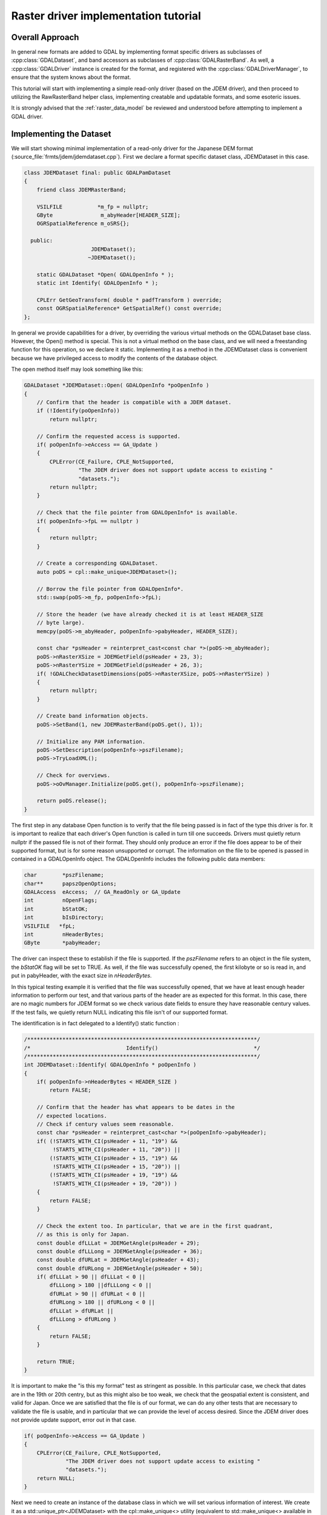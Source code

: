 .. _raster_driver_tut:

================================================================================
Raster driver implementation tutorial
================================================================================

.. highlight:: cpp

Overall Approach
----------------

In general new formats are added to GDAL by implementing format specific drivers as subclasses of :cpp:class:`GDALDataset`, and band accessors as subclasses of :cpp:class:`GDALRasterBand`. As well, a :cpp:class:`GDALDriver` instance is created for the format, and registered with the :cpp:class:`GDALDriverManager`, to ensure that the system knows about the format.

This tutorial will start with implementing a simple read-only driver (based on the JDEM driver), and then proceed to utilizing the RawRasterBand helper class, implementing creatable and updatable formats, and some esoteric issues.

It is strongly advised that the :ref:`raster_data_model` be reviewed and understood before attempting to implement a GDAL driver.

Implementing the Dataset
------------------------

We will start showing minimal implementation of a read-only driver for the Japanese DEM format (:source_file:`frmts/jdem/jdemdataset.cpp`). First we declare a format specific dataset class, JDEMDataset in this case.

.. code-block:: c++

    class JDEMDataset final: public GDALPamDataset
    {
        friend class JDEMRasterBand;

        VSILFILE           *m_fp = nullptr;
        GByte               m_abyHeader[HEADER_SIZE];
        OGRSpatialReference m_oSRS{};

      public:
                         JDEMDataset();
                        ~JDEMDataset();

        static GDALDataset *Open( GDALOpenInfo * );
        static int Identify( GDALOpenInfo * );

        CPLErr GetGeoTransform( double * padfTransform ) override;
        const OGRSpatialReference* GetSpatialRef() const override;
    };

In general we provide capabilities for a driver, by overriding the various virtual methods on the GDALDataset base class. However, the Open() method is special. This is not a virtual method on the base class, and we will need a freestanding function for this operation, so we declare it static. Implementing it as a method in the JDEMDataset class is convenient because we have privileged access to modify the contents of the database object.

The open method itself may look something like this:

.. code-block:: c++

    GDALDataset *JDEMDataset::Open( GDALOpenInfo *poOpenInfo )
    {
        // Confirm that the header is compatible with a JDEM dataset.
        if (!Identify(poOpenInfo))
            return nullptr;

        // Confirm the requested access is supported.
        if( poOpenInfo->eAccess == GA_Update )
        {
            CPLError(CE_Failure, CPLE_NotSupported,
                     "The JDEM driver does not support update access to existing "
                     "datasets.");
            return nullptr;
        }

        // Check that the file pointer from GDALOpenInfo* is available.
        if( poOpenInfo->fpL == nullptr )
        {
            return nullptr;
        }

        // Create a corresponding GDALDataset.
        auto poDS = cpl::make_unique<JDEMDataset>();

        // Borrow the file pointer from GDALOpenInfo*.
        std::swap(poDS->m_fp, poOpenInfo->fpL);

        // Store the header (we have already checked it is at least HEADER_SIZE
        // byte large).
        memcpy(poDS->m_abyHeader, poOpenInfo->pabyHeader, HEADER_SIZE);

        const char *psHeader = reinterpret_cast<const char *>(poDS->m_abyHeader);
        poDS->nRasterXSize = JDEMGetField(psHeader + 23, 3);
        poDS->nRasterYSize = JDEMGetField(psHeader + 26, 3);
        if( !GDALCheckDatasetDimensions(poDS->nRasterXSize, poDS->nRasterYSize) )
        {
            return nullptr;
        }

        // Create band information objects.
        poDS->SetBand(1, new JDEMRasterBand(poDS.get(), 1));

        // Initialize any PAM information.
        poDS->SetDescription(poOpenInfo->pszFilename);
        poDS->TryLoadXML();

        // Check for overviews.
        poDS->oOvManager.Initialize(poDS.get(), poOpenInfo->pszFilename);

        return poDS.release();
    }

The first step in any database Open function is to verify that the file
being passed is in fact of the type this driver is for.  It is important
to realize that each driver's Open function is called in turn till one
succeeds.  Drivers must quietly return nullptr if the passed file is not of
their format.  They should only produce an error if the file does appear to
be of their supported format, but is for some reason unsupported or corrupt.
The information on the file to be opened is passed in contained in a
GDALOpenInfo object.  The GDALOpenInfo includes the following public
data members:

.. code-block:: c++

    char        *pszFilename;
    char**      papszOpenOptions;
    GDALAccess  eAccess;  // GA_ReadOnly or GA_Update
    int         nOpenFlags;
    int         bStatOK;
    int         bIsDirectory;
    VSILFILE   *fpL;
    int         nHeaderBytes;
    GByte       *pabyHeader;

The driver can inspect these to establish if the file is supported. If the `pszFilename` refers to an object in the file system, the `bStatOK` flag will be set to TRUE. As well, if the file was successfully opened, the first kilobyte or so is read in, and put in pabyHeader, with the exact size in `nHeaderBytes`.

In this typical testing example it is verified that the file was successfully opened, that we have at least enough header information to perform our test, and that various parts of the header are as expected for this format. In this case, there are no magic numbers for JDEM format so we check various date fields to ensure they have reasonable century values. If the test fails, we quietly return NULL indicating this file isn't of our supported format.

The identification is in fact delegated to a Identify() static function :

.. code-block:: c++

    /************************************************************************/
    /*                              Identify()                              */
    /************************************************************************/
    int JDEMDataset::Identify( GDALOpenInfo * poOpenInfo )
    {
        if( poOpenInfo->nHeaderBytes < HEADER_SIZE )
            return FALSE;

        // Confirm that the header has what appears to be dates in the
        // expected locations.
        // Check if century values seem reasonable.
        const char *psHeader = reinterpret_cast<char *>(poOpenInfo->pabyHeader);
        if( (!STARTS_WITH_CI(psHeader + 11, "19") &&
             !STARTS_WITH_CI(psHeader + 11, "20")) ||
            (!STARTS_WITH_CI(psHeader + 15, "19") &&
             !STARTS_WITH_CI(psHeader + 15, "20")) ||
            (!STARTS_WITH_CI(psHeader + 19, "19") &&
             !STARTS_WITH_CI(psHeader + 19, "20")) )
        {
            return FALSE;
        }

        // Check the extent too. In particular, that we are in the first quadrant,
        // as this is only for Japan.
        const double dfLLLat = JDEMGetAngle(psHeader + 29);
        const double dfLLLong = JDEMGetAngle(psHeader + 36);
        const double dfURLat = JDEMGetAngle(psHeader + 43);
        const double dfURLong = JDEMGetAngle(psHeader + 50);
        if( dfLLLat > 90 || dfLLLat < 0 ||
            dfLLLong > 180 ||dfLLLong < 0 ||
            dfURLat > 90 || dfURLat < 0 ||
            dfURLong > 180 || dfURLong < 0 ||
            dfLLLat > dfURLat ||
            dfLLLong > dfURLong )
        {
            return FALSE;
        }

        return TRUE;
    }

It is important to make the "is this my format" test as stringent as
possible.  In this particular case, we check that dates are in the 19th or
20th centry, but as this might also be too weak, we check that the geospatial
extent is consistent, and valid for Japan.
Once we are satisfied that the file is of our format, we can do any other
tests that are necessary to validate the file is usable, and in particular
that we can provide the level of access desired.  Since the JDEM driver does
not provide update support, error out in that case.

.. code-block:: c++

    if( poOpenInfo->eAccess == GA_Update )
    {
        CPLError(CE_Failure, CPLE_NotSupported,
                 "The JDEM driver does not support update access to existing "
                 "datasets.");
        return NULL;
    }

Next we need to create an instance of the database class in which we will set various information of interest.
We create it as a std::unique_ptr<JDEMDataset> with the cpl::make_unique<>
utility (equivalent to std::make_unique<> available in C++14 and later), to
make memory management easier in error code paths.

.. code-block:: c++

    // Check that the file pointer from GDALOpenInfo* is available.
    if( poOpenInfo->fpL == NULL )
    {
        return NULL;
    }
    auto poDS = cpl::make_unique<JDEMDataset>();

    // Borrow the file pointer from GDALOpenInfo*.
    std::swap(poDS->m_fp, poOpenInfo->fpL);

At this point we "borrow" the file handle that was held by GDALOpenInfo* (we
did make sure that poDS->m_fp is initialized to nullptr in the inline member definition).
This file pointer uses the VSI*L GDAL API to access files on disk. This virtualized POSIX-style API allows some special capabilities like supporting large files, in-memory files and zipped files.

Next the X and Y size are extracted from the header. The `nRasterXSize` and `nRasterYSize` are data fields inherited from the GDALDataset base class, and must be set by the Open() method.

.. code-block:: c++

    // Store the header (we have already checked it is at least HEADER_SIZE
    // byte large).
    memcpy(poDS->m_abyHeader, poOpenInfo->pabyHeader, HEADER_SIZE);

    const char *psHeader = reinterpret_cast<const char *>(poDS->m_abyHeader);
    poDS->nRasterXSize = JDEMGetField(psHeader + 23, 3);
    poDS->nRasterYSize = JDEMGetField(psHeader + 26, 3);
    if( !GDALCheckDatasetDimensions(poDS->nRasterXSize, poDS->nRasterYSize) )
    {
        return nullptr;
    }


All the bands related to this dataset must be created and attached using the SetBand() method. We will explore the JDEMRasterBand() class shortly.

.. code-block:: c++

    // Create band information objects.
    poDS->SetBand(1, new JDEMRasterBand(poDS.get(), 1));

Finally we assign a name to the dataset object, and call the GDALPamDataset TryLoadXML() method which can initialize auxiliary information from an .aux.xml file if available. We also initialize for external overviews (in a .ovr
side car file). For more details on these services review the GDALPamDataset and related classes.

.. code-block:: c++

        // Initialize any PAM information.
        poDS->SetDescription( poOpenInfo->pszFilename );
        poDS->TryLoadXML();

        // Check for overviews.
        poDS->oOvManager.Initialize(poDS.get(), poOpenInfo->pszFilename);

        return poDS.release();
    }

Implementing the RasterBand
---------------------------

Similar to the customized JDEMDataset class subclassed from GDALDataset, we also need to declare and implement a customized JDEMRasterBand derived from :cpp:class:`GDALRasterBand` for access to the band(s) of the JDEM file. For JDEMRasterBand the declaration looks like this:

.. code-block:: c++

    class JDEMRasterBand final: public GDALPamRasterBand
    {
        friend class JDEMDataset;

        int          m_nRecordSize = 0;
        char        *m_pszRecord = nullptr;
        bool         m_bBufferAllocFailed = false;

      public:
                    JDEMRasterBand( JDEMDataset *, int );
                   ~JDEMRasterBand();

        virtual CPLErr IReadBlock( int, int, void * ) override;
    };


The constructor may have any signature, and is only called from the Open() method. Other virtual methods, such as :cpp:func:`GDALRasterBand::IReadBlock` must be exactly matched to the method signature in gdal_priv.h.

The constructor implementation looks like this:

.. code-block::

    JDEMRasterBand::JDEMRasterBand( JDEMDataset *poDSIn, int nBandIn ) :
        // Cannot overflow as nBlockXSize <= 999.
        m_nRecordSize(poDSIn->GetRasterXSize() * 5 + 9 + 2)
    {
        poDS = poDSIn;
        nBand = nBandIn;

        eDataType = GDT_Float32;

        nBlockXSize = poDS->GetRasterXSize();
        nBlockYSize = 1;
    }

The following data members are inherited from GDALRasterBand, and should generally be set in the band constructor.

.. code-block::

    poDS: Pointer to the parent GDALDataset.
    nBand: The band number within the dataset.
    eDataType: The data type of pixels in this band.
    nBlockXSize: The width of one block in this band.
    nBlockYSize: The height of one block in this band.

The full set of possible GDALDataType values are declared in gdal.h, and include GDT_Byte, GDT_UInt16, GDT_Int16, and GDT_Float32. The block size is used to establish a natural or efficient block size to access the data with. For tiled datasets this will be the size of a tile, while for most other datasets it will be one scanline, as in this case.

Next we see the implementation of the code that actually reads the image data, IReadBlock().

.. code-block:: c++

    CPLErr JDEMRasterBand::IReadBlock( int /* nBlockXOff */,
                                       int nBlockYOff,
                                       void * pImage )

    {
        JDEMDataset *poGDS = cpl::down_cast<JDEMDataset *>(poDS);

        if (m_pszRecord == nullptr)
        {
            if (m_bBufferAllocFailed)
                return CE_Failure;

            m_pszRecord = static_cast<char *>(VSI_MALLOC_VERBOSE(m_nRecordSize));
            if (m_pszRecord == nullptr)
            {
                m_bBufferAllocFailed = true;
                return CE_Failure;
            }
        }

        CPL_IGNORE_RET_VAL(
            VSIFSeekL(poGDS->m_fp, 1011 + m_nRecordSize * nBlockYOff, SEEK_SET));

        if( VSIFReadL(m_pszRecord, m_nRecordSize, 1, poGDS->m_fp) != 1 )
        {
            CPLError(CE_Failure, CPLE_AppDefined,
                     "Cannot read scanline %d", nBlockYOff);
            return CE_Failure;
        }

        if( !EQUALN(reinterpret_cast<char *>(poGDS->m_abyHeader), m_pszRecord, 6) )
        {
            CPLError(CE_Failure, CPLE_AppDefined,
                     "JDEM Scanline corrupt.  Perhaps file was not transferred "
                     "in binary mode?");
            return CE_Failure;
        }

        if( JDEMGetField(m_pszRecord + 6, 3) != nBlockYOff + 1 )
        {
            CPLError(CE_Failure, CPLE_AppDefined,
                     "JDEM scanline out of order, JDEM driver does not "
                     "currently support partial datasets.");
            return CE_Failure;
        }

        for( int i = 0; i < nBlockXSize; i++ )
            static_cast<float *>(pImage)[i] =
                JDEMGetField(m_pszRecord + 9 + 5 * i, 5) * 0.1f;

        return CE_None;
    }

Key items to note are:

- It is typical to cast the GDALRasterBand::poDS member to the derived type of the owning dataset. If your RasterBand class will need privileged access to the owning dataset object, ensure it is declared as a friend (omitted above for brevity).
- If an error occurs, report it with CPLError(), and return CE_Failure. Otherwise return CE_None.
- The pImage buffer should be filled with one block of data. The block is the size declared in nBlockXSize and nBlockYSize for the raster band. The type of the data within pImage should match the type declared in eDataType in the raster band object.
- The nBlockXOff and nBlockYOff are block offsets, so with 128x128 tiled datasets values of 1 and 1 would indicate the block going from (128,128) to (255,255) should be loaded.

The Driver
----------

While the JDEMDataset and JDEMRasterBand are now ready to use to read image data, it still isn't clear how the GDAL system knows about the new driver. This is accomplished via the :cpp:class:`GDALDriverManager`. To register our format we implement a registration function. The declaration goes in gcore/gdal_frmts.h:
void CPL_DLL GDALRegister_JDEM(void);

The definition in the driver file is:

.. code-block:: c++

    void GDALRegister_JDEM()

    {
        if( !GDAL_CHECK_VERSION("JDEM") )
            return;

        if( GDALGetDriverByName("JDEM") != nullptr )
            return;

        GDALDriver *poDriver = new GDALDriver();

        poDriver->SetDescription("JDEM");
        poDriver->SetMetadataItem(GDAL_DCAP_RASTER, "YES");
        poDriver->SetMetadataItem(GDAL_DMD_LONGNAME, "Japanese DEM (.mem)");
        poDriver->SetMetadataItem(GDAL_DMD_HELPTOPIC, "drivers/raster/jdem.html");
        poDriver->SetMetadataItem(GDAL_DMD_EXTENSION, "mem");
        poDriver->SetMetadataItem(GDAL_DCAP_VIRTUALIO, "YES");

        poDriver->pfnOpen = JDEMDataset::Open;
        poDriver->pfnIdentify = JDEMDataset::Identify;

        GetGDALDriverManager()->RegisterDriver(poDriver);
    }


Note the use of GDAL_CHECK_VERSION macro. This is a macro that should be used by drivers that can be built as a plugin. As the GDAL C++ ABI may, and will, change between GDAL feature releases (for example from GDAL 3.x.0 to 3.y.0), it is necessary to recompile your driver against the header files of the GDAL feature version with which you want to make it work. The GDAL_CHECK_VERSION macro will check that the GDAL version with which the driver was compiled and the version against which it is running are compatible (checking that the major and minor version numbers are equal). The C++ ABI will however remain stable for releases of the same release branch (that is for bug fixes releases x.y.z of a given feature release x.y.0).

The registration function will create an instance of a GDALDriver object when first called, and register it with the GDALDriverManager. The following fields can be set in the driver before registering it with the GDALDriverManager.

- The description is the short name for the format. This is a unique name for this format, often used to identity the driver in scripts and command line programs. Normally 3-5 characters in length, and matching the prefix of the format classes. (mandatory)
- GDAL_DCAP_RASTER: set to YES to indicate that this driver handles raster data. (mandatory)
- GDAL_DMD_LONGNAME: A longer descriptive name for the file format, but still no longer than 50-60 characters. (mandatory)
- GDAL_DMD_HELPTOPIC: The name of a help topic to display for this driver, if any. In this case JDEM format is contained within the various format web page held in gdal/html. (optional)
- GDAL_DMD_EXTENSION: The extension used for files of this type. If more than one pick the primary extension, or none at all. (optional)
- GDAL_DMD_MIMETYPE: The standard mime type for this file format, such as "image/png". (optional)
- GDAL_DMD_CREATIONOPTIONLIST: There is evolving work on mechanisms to describe creation options. See the geotiff driver for an example of this. (optional)
- GDAL_DMD_CREATIONDATATYPES: A list of space separated data types supported by this create when creating new datasets. If a Create() method exists, these will be will supported. If a CreateCopy() method exists, this will be a list of types that can be losslessly exported but it may include weaker data types than the type eventually written. For instance, a format with a CreateCopy() method, and that always writes Float32 might also list Byte, Int16, and UInt16 since they can losslessly translated to Float32. An example value might be "Byte Int16 UInt16". (required - if creation supported)
- GDAL_DCAP_VIRTUALIO: set to YES to indicate that this driver can deal with files opened with the VSI*L GDAL API. Otherwise this metadata item should not be defined. (optional)
- pfnOpen: The function to call to try opening files of this format. (optional)
- pfnIdentify: The function to call to try identifying files of this format. A driver should return 1 if it recognizes the file as being of its format, 0 if it recognizes the file as being NOT of its format, or -1 if it cannot reach to a firm conclusion by just examining the header bytes. (optional)
- pfnCreate: The function to call to create new updatable datasets of this format. (optional)
- pfnCreateCopy: The function to call to create a new dataset of this format copied from another source, but not necessary updatable. (optional)
- pfnDelete: The function to call to delete a dataset of this format. (optional)
- pfnUnloadDriver: A function called only when the driver is destroyed. Could be used to cleanup data at the driver level. Rarely used. (optional)

Adding Driver to GDAL Tree
--------------------------

Note that the GDALRegister_JDEM() method must be called by the higher level program in order to have access to the JDEM driver. Normal practice when writing new drivers is to:

- Add a driver directory under frmts, with the directory name the same as the short name.
- Add a CMakeLists.txt in that directory modeled on those from other similar directories (i.e. the jdem directory).
- Reference the new driver in frmts/CMakeLists.txt, using the gdal_optional_format() or gdal_dependent_format() functions depending if it requires no external dependency or it has at least one.
- Add the module with the dataset, and rasterband implementation. Generally this is called <short_name>dataset.cpp, with all the GDAL specific code in one file, though that is not required.
- Add the registration entry point declaration (i.e. GDALRegister_JDEM()) to gcore/gdal_frmts.h.
- Add a call to the registration function to frmts/gdalallregister.cpp, protected by an appropriate #ifdef.

Once this is all done, it should be possible to rebuild GDAL, and have the new format available in all the utilities. The :ref:`gdalinfo` utility can be used to test that opening and reporting on the format is working, and the :ref:`gdal_translate` utility can be used to test image reading.

Adding Georeferencing
---------------------

Now we will take the example a step forward, adding georeferencing support. We add the following two virtual method overrides to JDEMDataset, taking care to exactly match the signature of the method on the GDALDataset base class.

.. code-block:: c++

    CPLErr GetGeoTransform( double * padfTransform ) override;
    const OGRSpatialReference* GetSpatialRef() const override;

The implementation of :cpp:func:`GDALDataset::GetGeoTransform` just copies the usual geotransform matrix into the supplied buffer. Note that :cpp:func:`GDALDataset::GetGeoTransform` may be called a lot, so it isn't generally wise to do a lot of computation in it. In many cases the Open() will collect the geotransform, and this method will just copy it over. Also note that the geotransform return is based on an anchor point at the top left corner of the top left pixel, not the center of pixel approach used in some packages.

.. code-block:: c++

    CPLErr JDEMDataset::GetGeoTransform( double *padfTransform )
    {
        const char *psHeader = reinterpret_cast<const char *>(m_abyHeader);

        const double dfLLLat = JDEMGetAngle(psHeader + 29);
        const double dfLLLong = JDEMGetAngle(psHeader + 36);
        const double dfURLat = JDEMGetAngle(psHeader + 43);
        const double dfURLong = JDEMGetAngle(psHeader + 50);

        padfTransform[0] = dfLLLong;
        padfTransform[3] = dfURLat;
        padfTransform[1] = (dfURLong - dfLLLong) / GetRasterXSize();
        padfTransform[2] = 0.0;

        padfTransform[4] = 0.0;
        padfTransform[5] = -1 * (dfURLat - dfLLLat) / GetRasterYSize();

        return CE_None;
    }

The :cpp:func:`GDALDataset::GetSpatialRef` method returns a pointer to an internal OGRSpatialReference object.

.. code-block:: c++

    const OGRSpatialReference *JDEMDataset::GetSpatialRef() const
    {
        return &m_oSRS;
    }

In this case the coordinate system is fixed for all files of this format, and
has been initialized in the JDEMDataset constructor. But in more complex cases,
a definition may need to be composed on the fly, in which case it may be
helpful to use the :cpp:class:`OGRSpatialReference` class to help build the definition.

.. code-block:: c++

    JDEMDataset::JDEMDataset()
    {
        std::fill_n(m_abyHeader, CPL_ARRAYSIZE(m_abyHeader), static_cast<GByte>(0));
        m_oSRS.SetAxisMappingStrategy(OAMS_TRADITIONAL_GIS_ORDER);
        m_oSRS.importFromEPSG(4301); // Tokyo geographic CRS
    }

This completes explanation of the features of the JDEM driver. The full source for jdemdataset.cpp can be reviewed as needed.

Overviews
---------

GDAL allows file formats to make pre-built overviews available to applications via the :cpp:func:`GDALRasterBand::GetOverview` and related methods. However, implementing this is pretty involved, and goes beyond the scope of this document for now. The GeoTIFF driver (gdal/frmts/gtiff/geotiff.cpp) and related source can be reviewed for an example of a file format implementing overview reporting and creation support.

Formats can also report that they have arbitrary overviews, by overriding the :cpp:func:`GDALRasterBand::HasArbitraryOverviews` method on the GDALRasterBand, returning TRUE. In this case the raster band object is expected to override the :cpp:func:`GDALRasterBand::RasterIO` method itself, to implement efficient access to imagery with resampling. This is also involved, and there are a lot of requirements for correct implementation of the RasterIO() method. An example of this can be found in the OGDI and ECW formats.

However, by far the most common approach to implementing overviews is to use the default support in GDAL for external overviews stored in TIFF files with the same name as the dataset, but the extension .ovr appended. In order to enable reading and creation of this style of overviews it is necessary for the GDALDataset to initialize the `oOvManager` object within itself. This is typically accomplished with a call like the following near the end of the Open() method (after the PAM :cpp:func:`GDALDataset::TryLoadXML`).

.. code-block:: c++

    poDS->oOvManager.Initialize(poDS.get(), poOpenInfo->pszFilename);

This will enable default implementations for reading and creating overviews for the format. It is advised that this be enabled for all simple file system based formats unless there is a custom overview mechanism to be tied into.

File Creation
-------------

There are two approaches to file creation. The first method is called the :cpp:func:`GDALDriver::CreateCopy` method, and involves implementing a function that can write a file in the output format, pulling all imagery and other information needed from a source GDALDataset. The second method, the dynamic creation method, involves implementing a Create method to create the shell of the file, and then the application writes various information by calls to set methods.

The benefits of the first method are that that all the information is available at the point the output file is being created. This can be especially important when implementing file formats using external libraries which require information like color maps, and georeferencing information at the point the file is created. The other advantage of this method is that the CreateCopy() method can read some kinds of information, such as min/max, scaling, description and GCPs for which there are no equivalent set methods.

The benefits of the second method are that applications can create an empty new file, and write results to it as they become available. A complete image of the desired data does not have to be available in advance.

For very important formats both methods may be implemented, otherwise do whichever is simpler, or provides the required capabilities.

CreateCopy
++++++++++

The GDALDriver::CreateCopy() method call is passed through directly, so that method should be consulted for details of arguments. However, some things to keep in mind are:

- If the `bStrict` flag is FALSE the driver should try to do something reasonable when it cannot exactly represent the source dataset, transforming data types on the fly, dropping georeferencing and so forth.
- Implementing progress reporting correctly is somewhat involved. The return result of the progress function needs always to be checked for cancellation, and progress should be reported at reasonable intervals. The JPEGCreateCopy() method demonstrates good handling of the progress function.
- Special creation options should be documented in the on-line help. If the options take the format "NAME=VALUE" the papszOptions list can be manipulated with :cpp:func:`CPLFetchNameValue` as demonstrated in the handling of the QUALITY and PROGRESSIVE flags for JPEGCreateCopy().
- The returned GDALDataset handle can be in ReadOnly or Update mode. Return it in Update mode if practical, otherwise in ReadOnly mode is fine.

The full implementation of the CreateCopy function for JPEG (which is assigned to pfnCreateCopy in the GDALDriver object) is here.
static GDALDataset *

.. code-block:: c++

    JPEGCreateCopy( const char * pszFilename, GDALDataset *poSrcDS,
                    int bStrict, char ** papszOptions,
                    GDALProgressFunc pfnProgress, void * pProgressData )
    {
        const int nBands = poSrcDS->GetRasterCount();
        const int nXSize = poSrcDS->GetRasterXSize();
        const int nYSize = poSrcDS->GetRasterYSize();
        // Some some rudimentary checks
        if( nBands != 1 && nBands != 3 )
        {
            CPLError(CE_Failure, CPLE_NotSupported,
                    "JPEG driver doesn't support %d bands.  Must be 1 (grey) "
                    "or 3 (RGB) bands.", nBands);
            return NULL;
        }

        if( poSrcDS->GetRasterBand(1)->GetRasterDataType() != GDT_Byte && bStrict )
        {
            CPLError(CE_Failure, CPLE_NotSupported,
                    "JPEG driver doesn't support data type %s. "
                    "Only eight bit byte bands supported.",
                    GDALGetDataTypeName(
                        poSrcDS->GetRasterBand(1)->GetRasterDataType()));
            return NULL;
        }

        // What options has the user selected?
        int nQuality = 75;
        if( CSLFetchNameValue(papszOptions, "QUALITY") != NULL )
        {
            nQuality = atoi(CSLFetchNameValue(papszOptions, "QUALITY"));
            if( nQuality < 10 || nQuality > 100 )
            {
                CPLError(CE_Failure, CPLE_IllegalArg,
                        "QUALITY=%s is not a legal value in the range 10 - 100.",
                        CSLFetchNameValue(papszOptions, "QUALITY"));
                return NULL;
            }
        }

        bool bProgressive = false;
        if( CSLFetchNameValue(papszOptions, "PROGRESSIVE") != NULL )
        {
            bProgressive = true;
        }

        // Create the dataset.
        VSILFILE *fpImage = VSIFOpenL(pszFilename, "wb");
        if( fpImage == NULL )
        {
            CPLError(CE_Failure, CPLE_OpenFailed,
                    "Unable to create jpeg file %s.",
                    pszFilename);
            return NULL;
        }

        // Initialize JPG access to the file.
        struct jpeg_compress_struct sCInfo;
        struct jpeg_error_mgr sJErr;
        sCInfo.err = jpeg_std_error(&sJErr);
        jpeg_create_compress(&sCInfo);
        jpeg_stdio_dest(&sCInfo, fpImage);
        sCInfo.image_width = nXSize;
        sCInfo.image_height = nYSize;
        sCInfo.input_components = nBands;
        if( nBands == 1 )
        {
            sCInfo.in_color_space = JCS_GRAYSCALE;
        }
        else
        {
            sCInfo.in_color_space = JCS_RGB;
        }
        jpeg_set_defaults(&sCInfo);
        jpeg_set_quality(&sCInfo, nQuality, TRUE);
        if( bProgressive )
            jpeg_simple_progression(&sCInfo);
        jpeg_start_compress(&sCInfo, TRUE);

        // Loop over image, copying image data.
        GByte *pabyScanline = static_cast<GByte *>(CPLMalloc(nBands * nXSize));
        for( int iLine = 0; iLine < nYSize; iLine++ )
        {
            for( int iBand = 0; iBand < nBands; iBand++ )
            {
                GDALRasterBand * poBand = poSrcDS->GetRasterBand(iBand + 1);
                const CPLErr eErr =
                    poBand->RasterIO(GF_Read, 0, iLine, nXSize, 1,
                                    pabyScanline + iBand, nXSize, 1, GDT_Byte,
                                    nBands, nBands * nXSize);
                // TODO: Handle error.
            }
            JSAMPLE *ppSamples = pabyScanline;
            jpeg_write_scanlines(&sCInfo, &ppSamples, 1);
        }
        CPLFree(pabyScanline);
        jpeg_finish_compress(&sCInfo);
        jpeg_destroy_compress(&sCInfo);
        VSIFCloseL(fpImage);
        return static_cast<GDALDataset *>(GDALOpen(pszFilename, GA_ReadOnly));
    }

Dynamic Creation
++++++++++++++++

In the case of dynamic creation, there is no source dataset. Instead the size, number of bands, and pixel data type of the desired file is provided but other information (such as georeferencing, and imagery data) would be supplied later via other method calls on the resulting GDALDataset.

The following sample implement PCI .aux labeled raw raster creation. It follows a common approach of creating a blank, but valid file using non-GDAL calls, and then calling GDALOpen(,GA_Update) at the end to return a writable file handle. This avoids having to duplicate the various setup actions in the Open() function.

.. code-block:: c++

    GDALDataset *PAuxDataset::Create( const char * pszFilename,
                                    int nXSize, int nYSize, int nBands,
                                    GDALDataType eType,
                                    char ** /* papszParamList */ )
    {
        // Verify input options.
        if( eType != GDT_Byte && eType != GDT_Float32 &&
            eType != GDT_UInt16 && eType != GDT_Int16 )
        {
            CPLError(
                CE_Failure, CPLE_AppDefined,
                "Attempt to create PCI .Aux labeled dataset with an illegal "
                "data type (%s).",
                GDALGetDataTypeName(eType));
            return NULL;
        }

        // Try to create the file.
        FILE *fp = VSIFOpen(pszFilename, "w");
        if( fp == NULL )
        {
            CPLError(CE_Failure, CPLE_OpenFailed,
                    "Attempt to create file `%s' failed.",
                    pszFilename);
            return NULL;
        }

        // Just write out a couple of bytes to establish the binary
        // file, and then close it.
        VSIFWrite("\0\0", 2, 1, fp);
        VSIFClose(fp);

        // Create the aux filename.
        char *pszAuxFilename = static_cast<char *>(CPLMalloc(strlen(pszFilename) + 5));
        strcpy(pszAuxFilename, pszFilename);;
        for( int i = strlen(pszAuxFilename) - 1; i > 0; i-- )
        {
            if( pszAuxFilename[i] == '.' )
            {
                pszAuxFilename[i] = '\0';
                break;
            }
        }
        strcat(pszAuxFilename, ".aux");

        // Open the file.
        fp = VSIFOpen(pszAuxFilename, "wt");
        if( fp == NULL )
        {
            CPLError(CE_Failure, CPLE_OpenFailed,
                    "Attempt to create file `%s' failed.",
                    pszAuxFilename);
            return NULL;
        }

        // We need to write out the original filename but without any
        // path components in the AuxiliaryTarget line.  Do so now.
        int iStart = strlen(pszFilename) - 1;
        while( iStart > 0 && pszFilename[iStart - 1] != '/' &&
            pszFilename[iStart - 1] != '\\' )
            iStart--;
        VSIFPrintf(fp, "AuxilaryTarget: %s\n", pszFilename + iStart);

        // Write out the raw definition for the dataset as a whole.
        VSIFPrintf(fp, "RawDefinition: %d %d %d\n",
                nXSize, nYSize, nBands);

        // Write out a definition for each band.  We always write band
        // sequential files for now as these are pretty efficiently
        // handled by GDAL.
        int nImgOffset = 0;
        for( int iBand = 0; iBand < nBands; iBand++ )
        {
            const int nPixelOffset = GDALGetDataTypeSize(eType)/8;
            const int nLineOffset = nXSize * nPixelOffset;
            const char *pszTypeName = NULL;
            if( eType == GDT_Float32 )
                pszTypeName = "32R";
            else if( eType == GDT_Int16 )
                pszTypeName = "16S";
            else if( eType == GDT_UInt16 )
                pszTypeName = "16U";
            else
                pszTypeName = "8U";
            VSIFPrintf( fp, "ChanDefinition-%d: %s %d %d %d %s\n",
                        iBand + 1, pszTypeName,
                        nImgOffset, nPixelOffset, nLineOffset,
    #ifdef CPL_LSB
                        "Swapped"
    #else
                        "Unswapped"
    #endif
                        );
            nImgOffset += nYSize * nLineOffset;
        }

        // Cleanup.
        VSIFClose(fp);
        return static_cast<GDALDataset *>(GDALOpen(pszFilename, GA_Update));
    }

File formats supporting dynamic creation, or even just update-in-place access also need to implement an IWriteBlock() method on the raster band class. It has semantics similar to IReadBlock(). As well, for various esoteric reasons, it is critical that a FlushCache() method be implemented in the raster band destructor. This is to ensure that any write cache blocks for the band be flushed out before the destructor is called.

RawDataset/RawRasterBand Helper Classes
---------------------------------------

Many file formats have the actual imagery data stored in a regular, binary, scanline oriented format. Rather than re-implement the access semantics for this for each formats, there are provided :cpp:class:`RawDataset` and :cpp:class:`RawRasterBand` classes declared in gcore/ that can be utilized to implement efficient and convenient access.

In these cases the format specific band class may not be required, or if required it can be derived from RawRasterBand. The dataset class should be derived from RawDataset.

The Open() method for the dataset then instantiates raster bands passing all the layout information to the constructor. For instance, the PNM driver uses the following calls to create it's raster bands.

.. code-block:: c++

    if( poOpenInfo->pabyHeader[1] == '5' )
    {
        poDS->SetBand(
            1, new RawRasterBand(poDS, 1, poDS->fpImage,
                                iIn, 1, nWidth, GDT_Byte, TRUE));
    }
    else
    {
        poDS->SetBand(
            1, new RawRasterBand(poDS, 1, poDS->fpImage,
                                iIn, 3, nWidth*3, GDT_Byte, TRUE));
        poDS->SetBand(
            2, new RawRasterBand(poDS, 2, poDS->fpImage,
                                iIn+1, 3, nWidth*3, GDT_Byte, TRUE));
        poDS->SetBand(
            3, new RawRasterBand(poDS, 3, poDS->fpImage,
                                iIn+2, 3, nWidth*3, GDT_Byte, TRUE));
    }

The RawRasterBand takes the following arguments.

- poDS: The GDALDataset this band will be a child of. This dataset must be of a class derived from RawRasterDataset.
- nBand: The band it is on that dataset, 1 based.
- fpRaw: The FILE * handle to the file containing the raster data.
- nImgOffset: The byte offset to the first pixel of raster data for the first scanline.
- nPixelOffset: The byte offset from the start of one pixel to the start of the next within the scanline.
- nLineOffset: The byte offset from the start of one scanline to the start of the next.
- eDataType: The GDALDataType code for the type of the data on disk.
- bNativeOrder: FALSE if the data is not in the same endianness as the machine GDAL is running on. The data will be automatically byte swapped.

Simple file formats utilizing the Raw services are normally placed all within one file in the gdal/frmts/raw directory. There are numerous examples there of format implementation.

Metadata, and Other Exotic Extensions
-------------------------------------

There are various other items in the GDAL data model, for which virtual methods exist on the GDALDataset and GDALRasterBand. They include:

- Metadata: Name/value text values about a dataset or band. The GDALMajorObject (base class for GDALRasterBand and GDALDataset) has built-in support for holding metadata, so for read access it only needs to be set with calls to SetMetadataItem() during the Open(). The SAR_CEOS (frmts/ceos2/sar_ceosdataset.cpp) and GeoTIFF drivers are examples of drivers implementing readable metadata.

- ColorTables: GDT_Byte raster bands can have color tables associated with them. The frmts/png/pngdataset.cpp driver contains an example of a format that supports colortables.

- ColorInterpretation: The PNG driver contains an example of a driver that returns an indication of whether a band should be treated as a Red, Green, Blue, Alpha or Greyscale band.

- GCPs: GDALDatasets can have a set of ground control points associated with them (as opposed to an explicit affine transform returned by GetGeotransform()) relating the raster to georeferenced coordinates. The MFF2 (gdal/frmts/raw/hkvdataset.cpp) format is a simple example of a format supporting GCPs.

- NoDataValue: Bands with known "nodata" values can implement the GetNoDataValue() method. See the PAux (frmts/raw/pauxdataset.cpp) for an example of this.

- Category Names: Classified images with names for each class can return them using the GetCategoryNames() method though no formats currently implement this.
